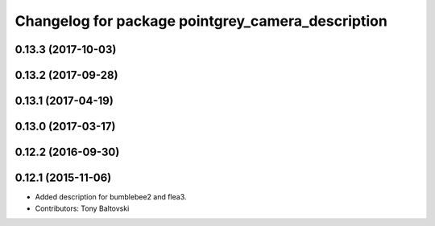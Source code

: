 ^^^^^^^^^^^^^^^^^^^^^^^^^^^^^^^^^^^^^^^^^^^^^^^^^^
Changelog for package pointgrey_camera_description
^^^^^^^^^^^^^^^^^^^^^^^^^^^^^^^^^^^^^^^^^^^^^^^^^^

0.13.3 (2017-10-03)
-------------------

0.13.2 (2017-09-28)
-------------------

0.13.1 (2017-04-19)
-------------------

0.13.0 (2017-03-17)
-------------------

0.12.2 (2016-09-30)
-------------------

0.12.1 (2015-11-06)
-------------------
* Added description for bumblebee2 and flea3.
* Contributors: Tony Baltovski


